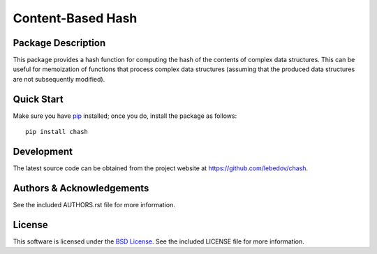 .. -*- rst -*-

Content-Based Hash
==================

Package Description
-------------------
This package provides a hash function for computing the hash of the contents of 
complex data structures. This can be useful for memoization of functions that
process complex data structures (assuming that the produced data structures are
not subsequently modified).

Quick Start
-----------
Make sure you have `pip <http://pip.pypa.io>`_ installed; once you do, install
the package as follows::

  pip install chash

Development
-----------
The latest source code can be obtained from the project website at
`<https://github.com/lebedov/chash>`_.

Authors & Acknowledgements
--------------------------
See the included AUTHORS.rst file for more information.

License
-------
This software is licensed under the `BSD License
<http://www.opensource.org/licenses/bsd-license.php>`_.
See the included LICENSE file for more information.
